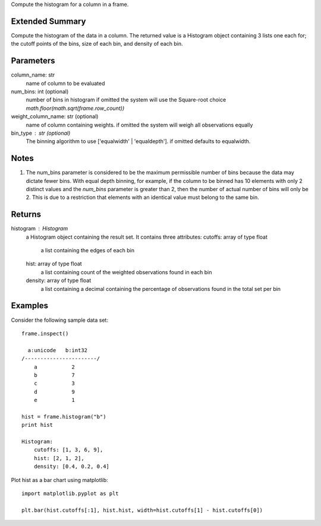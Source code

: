 Compute the histogram for a column in a frame.

Extended Summary
----------------
Compute the histogram of the data in a column. The returned value is a Histogram object containing
3 lists one each for; the cutoff points of the bins, size of each bin, and density of each bin.


Parameters
----------
column_name: str
    name of column to be evaluated

num_bins: int (optional)
    number of bins in histogram
    if omitted the system will use the Square-root choice `math.floor(math.sqrt(frame.row_count))`

weight_column_name: str (optional)
    name of column containing weights.
    if omitted the system will weigh all observations equally

bin_type : str (optional)
    The binning algorithm to use ['equalwidth' | 'equaldepth'].
    if omitted defaults to equalwidth.

Notes
-----
1)  The num_bins parameter is considered to be the maximum permissible number
    of bins because the data may dictate fewer bins.
    With equal depth binning, for example, if the column to be binned has 10
    elements with only 2 distinct values and the *num_bins* parameter is
    greater than 2, then the number of actual number of bins will only be 2.
    This is due to a restriction that elements with an identical value must
    belong to the same bin.


Returns
-------
histogram : Histogram
    a Histogram object containing the result set. It contains three attributes:
    cutoffs: array of type float
        a list containing the edges of each bin
    hist: array of type float
        a list containing count of the weighted observations found in each bin
    density: array of type float
        a list containing a decimal containing the percentage of observations found in the total set per bin


Examples
--------
Consider the following sample data set::

    frame.inspect()

      a:unicode   b:int32
    /-----------------------/
        a           2
        b           7
        c           3
        d           9
        e           1

    hist = frame.histogram("b")
    print hist

    Histogram:
        cutoffs: [1, 3, 6, 9],
        hist: [2, 1, 2],
        density: [0.4, 0.2, 0.4]


Plot hist as a bar chart using matplotlib::

    import matplotlib.pyplot as plt

    plt.bar(hist.cutoffs[:1], hist.hist, width=hist.cutoffs[1] - hist.cutoffs[0])

